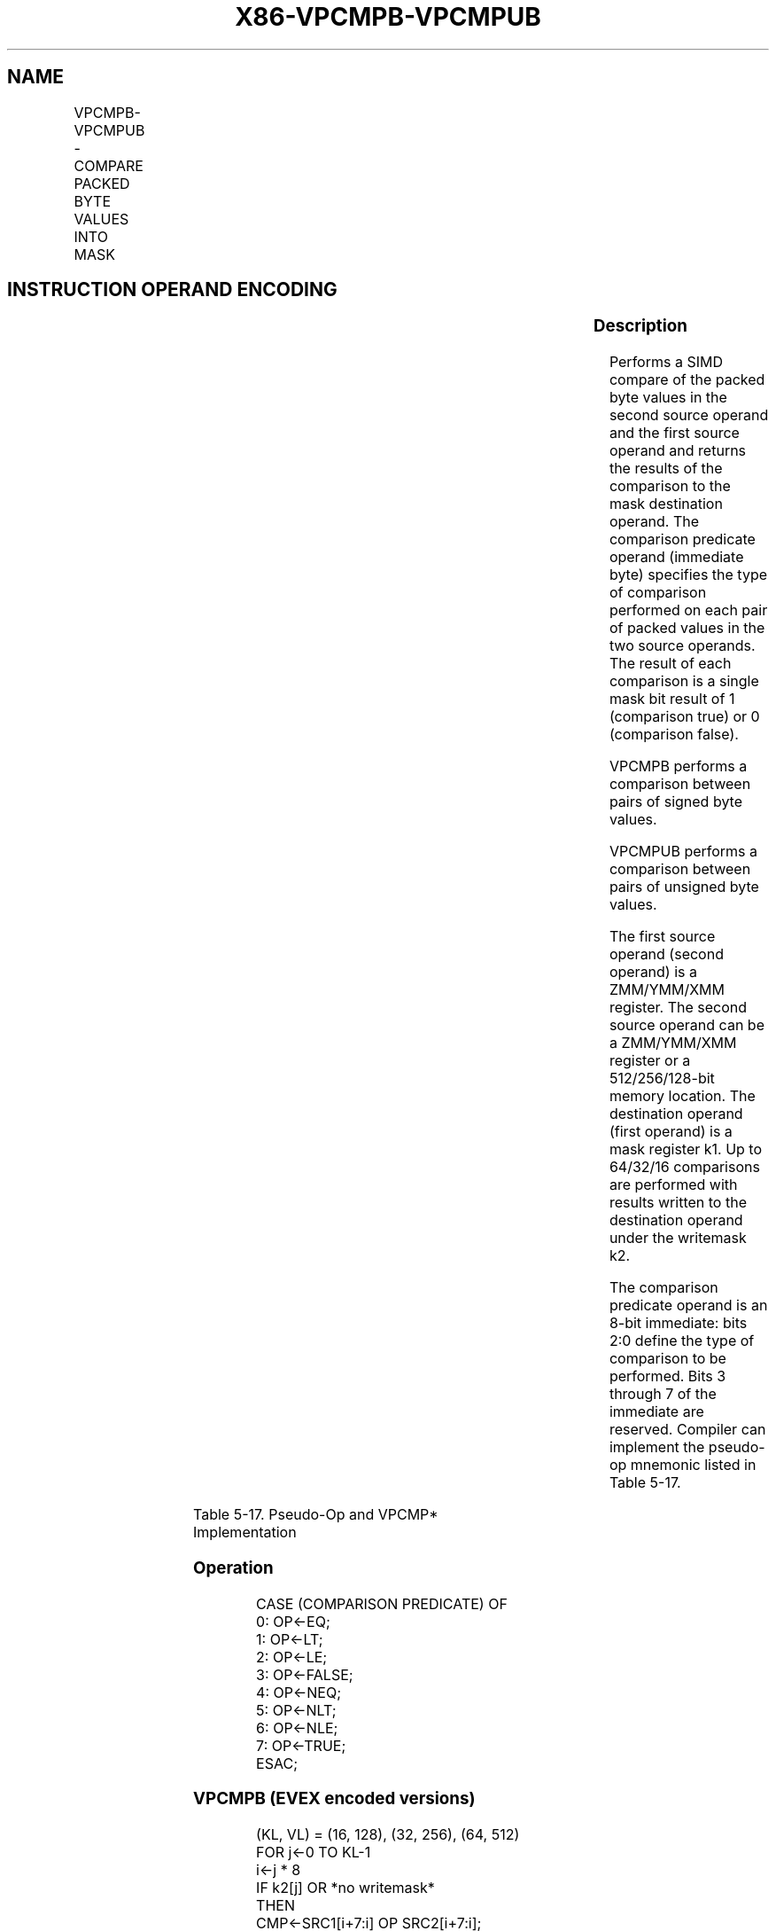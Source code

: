 .nh
.TH "X86-VPCMPB-VPCMPUB" "7" "May 2019" "TTMO" "Intel x86-64 ISA Manual"
.SH NAME
VPCMPB-VPCMPUB - COMPARE PACKED BYTE VALUES INTO MASK
.TS
allbox;
l l l l l 
l l l l l .
\fB\fCOpcode/Instruction\fR	\fB\fCOp/En\fR	\fB\fC64/32 bit Mode Support\fR	\fB\fCCPUID Feature Flag\fR	\fB\fCDescription\fR
T{
EVEX.128.66.0F3A.W0 3F /r ib VPCMPB k1 {k2}, xmm2, xmm3/m128, imm8
T}
	A	V/V	AVX512VL AVX512BW	T{
Compare packed signed byte values in xmm3/m128 and xmm2 using bits 2:0 of imm8 as a comparison predicate with writemask k2 and leave the result in mask register k1.
T}
T{
EVEX.256.66.0F3A.W0 3F /r ib VPCMPB k1 {k2}, ymm2, ymm3/m256, imm8
T}
	A	V/V	AVX512VL AVX512BW	T{
Compare packed signed byte values in ymm3/m256 and ymm2 using bits 2:0 of imm8 as a comparison predicate with writemask k2 and leave the result in mask register k1.
T}
T{
EVEX.512.66.0F3A.W0 3F /r ib VPCMPB k1 {k2}, zmm2, zmm3/m512, imm8
T}
	A	V/V	AVX512BW	T{
Compare packed signed byte values in zmm3/m512 and zmm2 using bits 2:0 of imm8 as a comparison predicate with writemask k2 and leave the result in mask register k1.
T}
T{
EVEX.128.66.0F3A.W0 3E /r ib VPCMPUB k1 {k2}, xmm2, xmm3/m128, imm8
T}
	A	V/V	AVX512VL AVX512BW	T{
Compare packed unsigned byte values in xmm3/m128 and xmm2 using bits 2:0 of imm8 as a comparison predicate with writemask k2 and leave the result in mask register k1.
T}
T{
EVEX.256.66.0F3A.W0 3E /r ib VPCMPUB k1 {k2}, ymm2, ymm3/m256, imm8
T}
	A	V/V	AVX512VL AVX512BW	T{
Compare packed unsigned byte values in ymm3/m256 and ymm2 using bits 2:0 of imm8 as a comparison predicate with writemask k2 and leave the result in mask register k1.
T}
T{
EVEX.512.66.0F3A.W0 3E /r ib VPCMPUB k1 {k2}, zmm2, zmm3/m512, imm8
T}
	A	V/V	AVX512BW	T{
Compare packed unsigned byte values in zmm3/m512 and zmm2 using bits 2:0 of imm8 as a comparison predicate with writemask k2 and leave the result in mask register k1.
T}
.TE

.SH INSTRUCTION OPERAND ENCODING
.TS
allbox;
l l l l l l 
l l l l l l .
Op/En	Tuple Type	Operand 1	Operand 2	Operand 3	Operand 4
A	Full Mem	ModRM:reg (w)	vvvv (r)	ModRM:r/m (r)	NA
.TE

.SS Description
.PP
Performs a SIMD compare of the packed byte values in the second source
operand and the first source operand and returns the results of the
comparison to the mask destination operand. The comparison predicate
operand (immediate byte) specifies the type of comparison performed on
each pair of packed values in the two source operands. The result of
each comparison is a single mask bit result of 1 (comparison true) or 0
(comparison false).

.PP
VPCMPB performs a comparison between pairs of signed byte values.

.PP
VPCMPUB performs a comparison between pairs of unsigned byte values.

.PP
The first source operand (second operand) is a ZMM/YMM/XMM register. The
second source operand can be a ZMM/YMM/XMM register or a 512/256/128\-bit
memory location. The destination operand (first operand) is a mask
register k1. Up to 64/32/16 comparisons are performed with results
written to the destination operand under the writemask k2.

.PP
The comparison predicate operand is an 8\-bit immediate: bits 2:0 define
the type of comparison to be performed. Bits 3 through 7 of the
immediate are reserved. Compiler can implement the pseudo\-op mnemonic
listed in Table 5\-17.

.TS
allbox;
l l 
l l .
\fB\fCPseudo\-Op\fR	\fB\fCPCMPM Implementation\fR
VPCMPEQ* reg1, reg2, reg3	VPCMP
*
 reg1, reg2, reg3, 0
VPCMPLT* reg1, reg2, reg3	VPCMP
*
reg1, reg2, reg3, 1
VPCMPLE* reg1, reg2, reg3	VPCMP
*
 reg1, reg2, reg3, 2
VPCMPNEQ* reg1, reg2, reg3	VPCMP
*
 reg1, reg2, reg3, 4
VPPCMPNLT* reg1, reg2, reg3	VPCMP
*
 reg1, reg2, reg3, 5
VPCMPNLE* reg1, reg2, reg3	VPCMP
*
 reg1, reg2, reg3, 6
.TE

.PP
Table 5\-17. Pseudo\-Op and VPCMP* Implementation

.SS Operation
.PP
.RS

.nf
CASE (COMPARISON PREDICATE) OF
    0: OP←EQ;
    1: OP←LT;
    2: OP←LE;
    3: OP←FALSE;
    4: OP←NEQ;
    5: OP←NLT;
    6: OP←NLE;
    7: OP←TRUE;
ESAC;

.fi
.RE

.SS VPCMPB (EVEX encoded versions)
.PP
.RS

.nf
(KL, VL) = (16, 128), (32, 256), (64, 512)
FOR j←0 TO KL\-1
    i←j * 8
    IF k2[j] OR *no writemask*
        THEN
            CMP←SRC1[i+7:i] OP SRC2[i+7:i];
            IF CMP = TRUE
                THEN DEST[j]←1;
                ELSE DEST[j]←0; FI;
        ELSE DEST[j] = 0
                    ; zeroing\-masking onlyFI;
    FI;
ENDFOR
DEST[MAX\_KL\-1:KL] ← 0

.fi
.RE

.SS VPCMPUB (EVEX encoded versions)
.PP
.RS

.nf
(KL, VL) = (16, 128), (32, 256), (64, 512)
FOR j←0 TO KL\-1
    i←j * 8
    IF k2[j] OR *no writemask*
        THEN
            CMP←SRC1[i+7:i] OP SRC2[i+7:i];
            IF CMP = TRUE
                THEN DEST[j]←1;
                ELSE DEST[j]←0; FI;
        ELSE DEST[j] = 0
                    ; zeroing\-masking onlyFI;
    FI;
ENDFOR
DEST[MAX\_KL\-1:KL] ← 0

.fi
.RE

.SS Intel C/C++ Compiler Intrinsic Equivalent
.PP
.RS

.nf
VPCMPB \_\_mmask64 \_mm512\_cmp\_epi8\_mask( \_\_m512i a, \_\_m512i b, int cmp);

VPCMPB \_\_mmask64 \_mm512\_mask\_cmp\_epi8\_mask( \_\_mmask64 m, \_\_m512i a, \_\_m512i b, int cmp);

VPCMPB \_\_mmask32 \_mm256\_cmp\_epi8\_mask( \_\_m256i a, \_\_m256i b, int cmp);

VPCMPB \_\_mmask32 \_mm256\_mask\_cmp\_epi8\_mask( \_\_mmask32 m, \_\_m256i a, \_\_m256i b, int cmp);

VPCMPB \_\_mmask16 \_mm\_cmp\_epi8\_mask( \_\_m128i a, \_\_m128i b, int cmp);

VPCMPB \_\_mmask16 \_mm\_mask\_cmp\_epi8\_mask( \_\_mmask16 m, \_\_m128i a, \_\_m128i b, int cmp);

VPCMPB \_\_mmask64 \_mm512\_cmp[eq|ge|gt|le|lt|neq]\_epi8\_mask( \_\_m512i a, \_\_m512i b);

VPCMPB \_\_mmask64 \_mm512\_mask\_cmp[eq|ge|gt|le|lt|neq]\_epi8\_mask( \_\_mmask64 m, \_\_m512i a, \_\_m512i b);

VPCMPB \_\_mmask32 \_mm256\_cmp[eq|ge|gt|le|lt|neq]\_epi8\_mask( \_\_m256i a, \_\_m256i b);

VPCMPB \_\_mmask32 \_mm256\_mask\_cmp[eq|ge|gt|le|lt|neq]\_epi8\_mask( \_\_mmask32 m, \_\_m256i a, \_\_m256i b);

VPCMPB \_\_mmask16 \_mm\_cmp[eq|ge|gt|le|lt|neq]\_epi8\_mask( \_\_m128i a, \_\_m128i b);

VPCMPB \_\_mmask16 \_mm\_mask\_cmp[eq|ge|gt|le|lt|neq]\_epi8\_mask( \_\_mmask16 m, \_\_m128i a, \_\_m128i b);

VPCMPUB \_\_mmask64 \_mm512\_cmp\_epu8\_mask( \_\_m512i a, \_\_m512i b, int cmp);

VPCMPUB \_\_mmask64 \_mm512\_mask\_cmp\_epu8\_mask( \_\_mmask64 m, \_\_m512i a, \_\_m512i b, int cmp);

VPCMPUB \_\_mmask32 \_mm256\_cmp\_epu8\_mask( \_\_m256i a, \_\_m256i b, int cmp);

VPCMPUB \_\_mmask32 \_mm256\_mask\_cmp\_epu8\_mask( \_\_mmask32 m, \_\_m256i a, \_\_m256i b, int cmp);

VPCMPUB \_\_mmask16 \_mm\_cmp\_epu8\_mask( \_\_m128i a, \_\_m128i b, int cmp);

VPCMPUB \_\_mmask16 \_mm\_mask\_cmp\_epu8\_mask( \_\_mmask16 m, \_\_m128i a, \_\_m128i b, int cmp);

VPCMPUB \_\_mmask64 \_mm512\_cmp[eq|ge|gt|le|lt|neq]\_epu8\_mask( \_\_m512i a, \_\_m512i b, int cmp);

VPCMPUB \_\_mmask64 \_mm512\_mask\_cmp[eq|ge|gt|le|lt|neq]\_epu8\_mask( \_\_mmask64 m, \_\_m512i a, \_\_m512i b, int cmp);

VPCMPUB \_\_mmask32 \_mm256\_cmp[eq|ge|gt|le|lt|neq]\_epu8\_mask( \_\_m256i a, \_\_m256i b, int cmp);

VPCMPUB \_\_mmask32 \_mm256\_mask\_cmp[eq|ge|gt|le|lt|neq]\_epu8\_mask( \_\_mmask32 m, \_\_m256i a, \_\_m256i b, int cmp);

VPCMPUB \_\_mmask16 \_mm\_cmp[eq|ge|gt|le|lt|neq]\_epu8\_mask( \_\_m128i a, \_\_m128i b, int cmp);

VPCMPUB \_\_mmask16 \_mm\_mask\_cmp[eq|ge|gt|le|lt|neq]\_epu8\_mask( \_\_mmask16 m, \_\_m128i a, \_\_m128i b, int cmp);

.fi
.RE

.SS SIMD Floating\-Point Exceptions
.PP
None

.SS Other Exceptions
.PP
EVEX\-encoded instruction, see Exceptions Type E4.nb.

.SH SEE ALSO
.PP
x86\-manpages(7) for a list of other x86\-64 man pages.

.SH COLOPHON
.PP
This UNOFFICIAL, mechanically\-separated, non\-verified reference is
provided for convenience, but it may be incomplete or broken in
various obvious or non\-obvious ways. Refer to Intel® 64 and IA\-32
Architectures Software Developer’s Manual for anything serious.

.br
This page is generated by scripts; therefore may contain visual or semantical bugs. Please report them (or better, fix them) on https://github.com/ttmo-O/x86-manpages.

.br
MIT licensed by TTMO 2020 (Turkish Unofficial Chamber of Reverse Engineers - https://ttmo.re).
